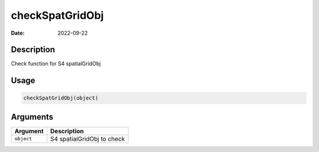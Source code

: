 ================
checkSpatGridObj
================

:Date: 2022-09-22

Description
===========

Check function for S4 spatialGridObj

Usage
=====

.. code:: r

   checkSpatGridObj(object)

Arguments
=========

========== ==========================
Argument   Description
========== ==========================
``object`` S4 spatialGridObj to check
========== ==========================
